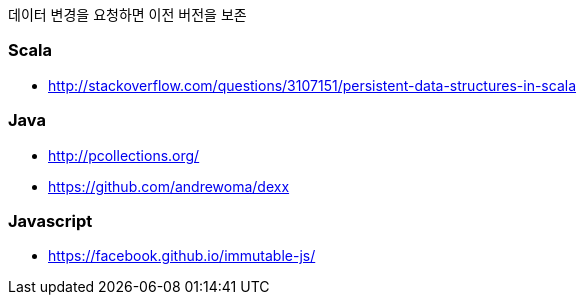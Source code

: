 데이터 변경을 요청하면 이전 버전을 보존

=== Scala
* http://stackoverflow.com/questions/3107151/persistent-data-structures-in-scala

=== Java
* http://pcollections.org/
* https://github.com/andrewoma/dexx

=== Javascript
* https://facebook.github.io/immutable-js/
